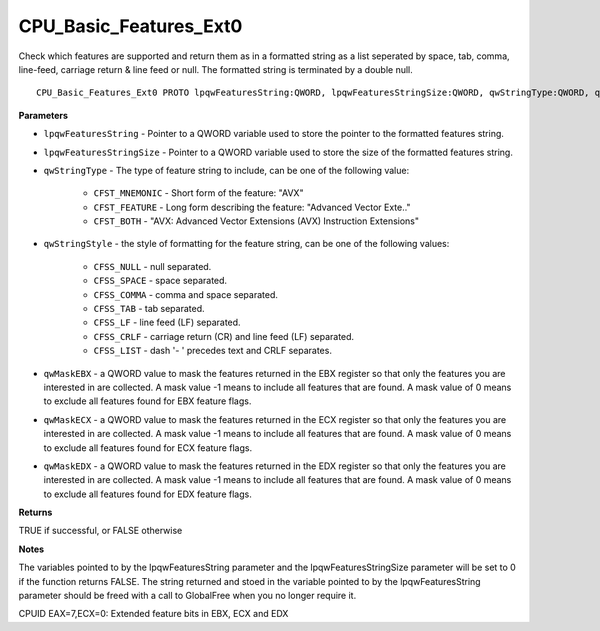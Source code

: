 .. _CPU_Basic_Features_Ext0:

=======================
CPU_Basic_Features_Ext0
=======================

Check which features are supported and return them as in a formatted string as a list seperated by space, tab, comma, line-feed, carriage return & line feed or null. The formatted string is terminated by a double null.

::

   CPU_Basic_Features_Ext0 PROTO lpqwFeaturesString:QWORD, lpqwFeaturesStringSize:QWORD, qwStringType:QWORD, qwStringStyle:QWORD, qwMaskEBX:QWORD, qwMaskECX:QWORD, qwMaskEDX:QWORD


**Parameters**

* ``lpqwFeaturesString`` - Pointer to a QWORD variable used to store the pointer to the formatted features string.

* ``lpqwFeaturesStringSize`` - Pointer to a QWORD variable used to store the size of the formatted features string.

* ``qwStringType`` - The type of feature string to include, can be one of the following value:

    * ``CFST_MNEMONIC`` - Short form of the feature: "AVX" 
    * ``CFST_FEATURE`` - Long form describing the feature: "Advanced Vector Exte.." 
    * ``CFST_BOTH`` - "AVX: Advanced Vector Extensions (AVX) Instruction Extensions"

* ``qwStringStyle`` - the style of formatting for the feature string, can be one of the following values:

    * ``CFSS_NULL`` - null separated.
    * ``CFSS_SPACE`` - space separated.
    * ``CFSS_COMMA`` - comma and space separated.
    * ``CFSS_TAB`` - tab separated.
    * ``CFSS_LF`` - line feed (LF) separated.
    * ``CFSS_CRLF`` - carriage return (CR) and line feed (LF) separated.
    * ``CFSS_LIST`` - dash '- ' precedes text and CRLF separates.

* ``qwMaskEBX`` - a QWORD value to mask the features returned in the EBX register so that only the features you are interested in are collected. A mask value -1 means to include all features that are found. A mask value of 0 means to exclude all features found for EBX feature flags.

* ``qwMaskECX`` - a QWORD value to mask the features returned in the ECX register so that only the features you are interested in are collected. A mask value -1 means to include all features that are found. A mask value of 0 means to exclude all features found for ECX feature flags.

* ``qwMaskEDX`` - a QWORD value to mask the features returned in the EDX register so that only the features you are interested in are collected. A mask value -1 means to include all features that are found. A mask value of 0 means to exclude all features found for EDX feature flags.


**Returns**

TRUE if successful, or FALSE otherwise

**Notes**

The variables pointed to by the lpqwFeaturesString parameter and the lpqwFeaturesStringSize parameter will be set to 0 if the function returns FALSE. 
The string returned and stoed in the variable pointed to by the lpqwFeaturesString parameter should be freed with a call to GlobalFree when you no longer require it.

CPUID EAX=7,ECX=0: Extended feature bits in EBX, ECX and EDX

